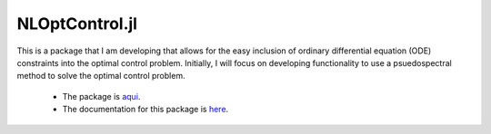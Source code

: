 NLOptControl.jl
================

This is a package that I am developing that allows for the easy inclusion of ordinary differential equation (ODE) constraints into the optimal control problem. Initially, I will focus on developing functionality to use a psuedospectral method to solve the optimal control problem.

  * The package is `aqui <https://github.com/huckl3b3rry87/NLOptControl.jl>`_.

  * The documentation for this package is `here <http://nloptcontroljl.readthedocs.io/en/latest/>`_.
